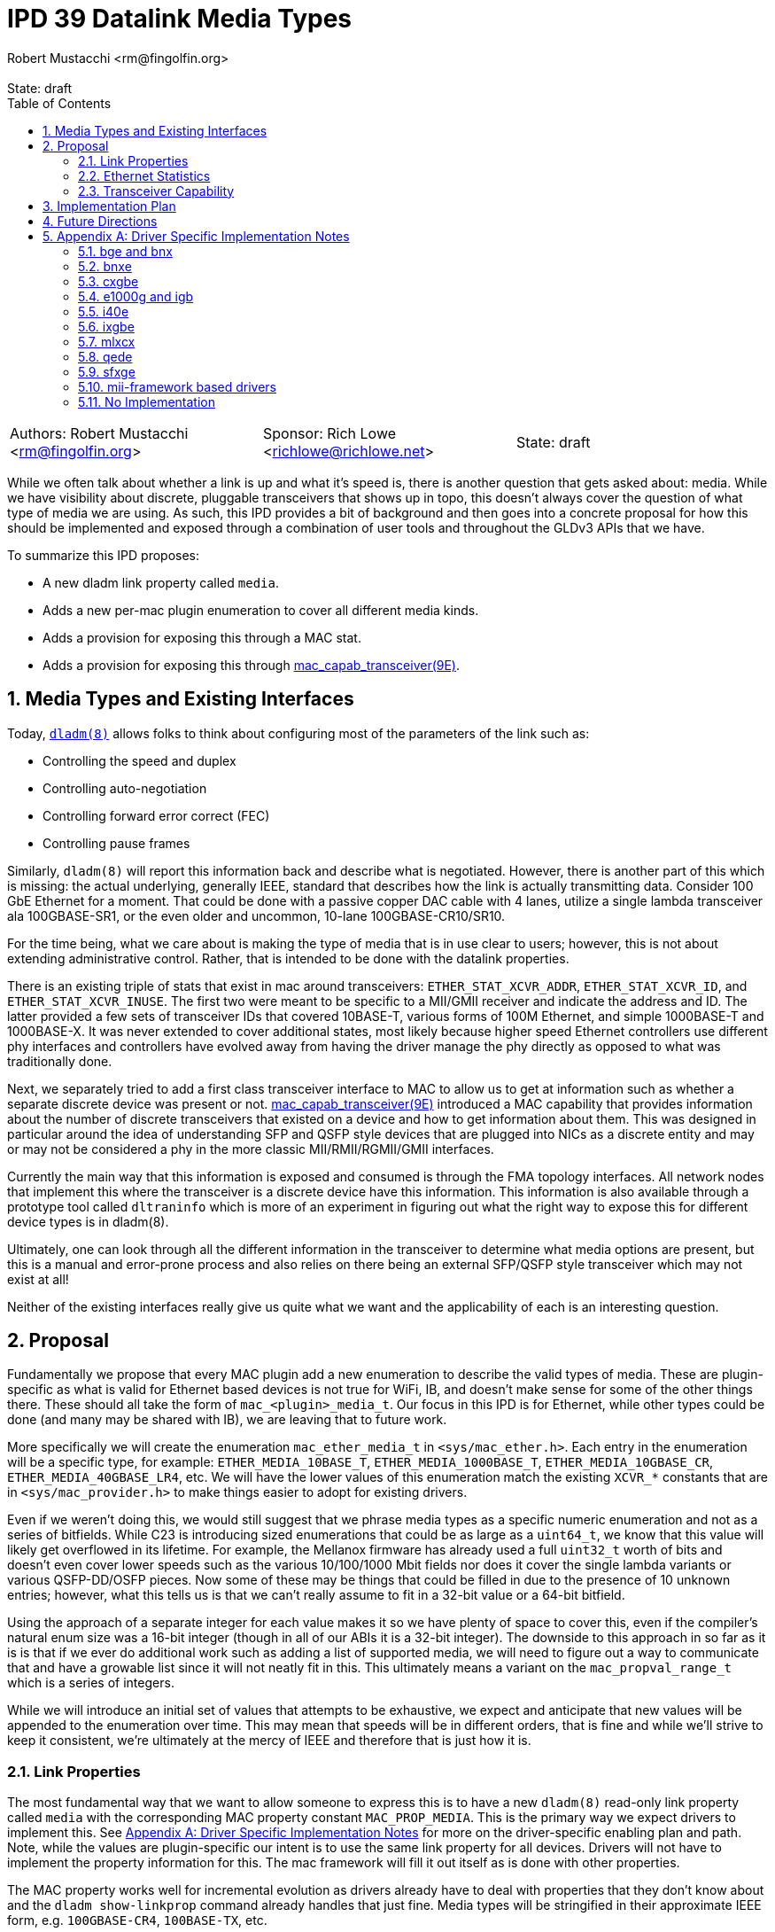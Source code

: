 :showtitle:
:toc: left
:numbered:
:icons: font
:state: draft
:revremark: State: {state}
:authors: Robert Mustacchi <rm@fingolfin.org>
:sponsor: Rich Lowe <richlowe@richlowe.net>

= IPD 39 Datalink Media Types
{authors}

[cols="3"]
|===
|Authors: {author}
|Sponsor: {sponsor}
|State: {state}
|===

While we often talk about whether a link is up and what it's speed is,
there is another question that gets asked about: media. While we have
visibility about discrete, pluggable transceivers that shows up in topo,
this doesn't always cover the question of what type of media we are
using. As such, this IPD provides a bit of background and then goes into
a concrete proposal for how this should be implemented and exposed
through a combination of user tools and throughout the GLDv3 APIs that
we have.

To summarize this IPD proposes:

* A new dladm link property called `media`.
* Adds a new per-mac plugin enumeration to cover all different media kinds.
* Adds a provision for exposing this through a MAC stat.
* Adds a provision for exposing this through
  https://illumos.org/man/9E/mac_capab_transceiver[mac_capab_transceiver(9E)].

== Media Types and Existing Interfaces

Today, https://illumos.org/man/8/dladm[`dladm(8)`] allows folks to think
about configuring most of the parameters of the link such as:

* Controlling the speed and duplex
* Controlling auto-negotiation
* Controlling forward error correct (FEC)
* Controlling pause frames

Similarly, `dladm(8)` will report this information back and describe
what is negotiated. However, there is another part of this which is
missing: the actual underlying, generally IEEE, standard that describes
how the link is actually transmitting data. Consider 100 GbE Ethernet
for a moment. That could be done with a passive copper DAC cable with 4
lanes, utilize a single lambda transceiver ala 100GBASE-SR1, or the even
older and uncommon, 10-lane 100GBASE-CR10/SR10.

For the time being, what we care about is making the type of media that
is in use clear to users; however, this is not about extending
administrative control. Rather, that is intended to be done with the
datalink properties.

There is an existing triple of stats that exist in mac around
transceivers: `ETHER_STAT_XCVR_ADDR`, `ETHER_STAT_XCVR_ID`, and
`ETHER_STAT_XCVR_INUSE`. The first two were meant to be specific to a
MII/GMII receiver and indicate the address and ID. The latter provided a
few sets of transceiver IDs that covered 10BASE-T, various forms of 100M
Ethernet, and simple 1000BASE-T and 1000BASE-X. It was never extended to
cover additional states, most likely because higher speed Ethernet
controllers use different phy interfaces and controllers have evolved
away from having the driver manage the phy directly as opposed to what
was traditionally done.

Next, we separately tried to add a first class transceiver interface to
MAC to allow us to get at information such as whether a separate
discrete device was present or not.
https://illumos.org/man/9E/mac_capab_transceiver[mac_capab_transceiver(9E)]
introduced a MAC capability that provides information about the number
of discrete transceivers that existed on a device and how to get
information about them. This was designed in particular around the idea
of understanding SFP and QSFP style devices that are plugged into NICs
as a discrete entity and may or may not be considered a phy in the more
classic MII/RMII/RGMII/GMII interfaces.

Currently the main way that this information is exposed and consumed is
through the FMA topology interfaces. All network nodes that implement
this where the transceiver is a discrete device have this information.
This information is also available through a prototype tool called
`dltraninfo` which is more of an experiment in figuring out what the
right way to expose this for different device types is in dladm(8).

Ultimately, one can look through all the different information in the
transceiver to determine what media options are present, but this is a
manual and error-prone process and also relies on there being an
external SFP/QSFP style transceiver which may not exist at all!

Neither of the existing interfaces really give us quite what we want and
the applicability of each is an interesting question.

== Proposal

Fundamentally we propose that every MAC plugin add a new enumeration to
describe the valid types of media. These are plugin-specific as what is
valid for Ethernet based devices is not true for WiFi, IB, and doesn't
make sense for some of the other things there. These should all take the
form of `mac_<plugin>_media_t`. Our focus in this IPD is for Ethernet,
while other types could be done (and many may be shared with IB), we are
leaving that to future work.

More specifically we will create the enumeration `mac_ether_media_t` in
`<sys/mac_ether.h>`. Each entry in the enumeration will be a specific
type, for example: `ETHER_MEDIA_10BASE_T`, `ETHER_MEDIA_1000BASE_T`,
`ETHER_MEDIA_10GBASE_CR`, `ETHER_MEDIA_40GBASE_LR4`, etc. We will have the
lower values of this enumeration match the existing `XCVR_*` constants
that are in `<sys/mac_provider.h>` to make things easier to adopt for
existing drivers.

Even if we weren't doing this, we would still suggest that we phrase
media types as a specific numeric enumeration and not as a series of
bitfields. While C23 is introducing sized enumerations that could be as
large as a `uint64_t`, we know that this value will likely get
overflowed in its lifetime. For example, the Mellanox firmware has
already used a full `uint32_t` worth of bits and doesn't even cover
lower speeds such as the various 10/100/1000 Mbit fields nor does it
cover the single lambda variants or various QSFP-DD/OSFP pieces. Now
some of these may be things that could be filled in due to the presence
of 10 unknown entries; however, what this tells us is that we can't
really assume to fit in a 32-bit value or a 64-bit bitfield.

Using the approach of a separate integer for each value makes it so we
have plenty of space to cover this, even if the compiler's natural enum
size was a 16-bit integer (though in all of our ABIs it is a 32-bit
integer). The downside to this approach in so far as it is is that if we
ever do additional work such as adding a list of supported media, we
will need to figure out a way to communicate that and have a growable
list since it will not neatly fit in this. This ultimately means a
variant on the `mac_propval_range_t` which is a series of integers.

While we will introduce an initial set of values that attempts to be
exhaustive, we expect and anticipate that new values will be appended
to the enumeration over time. This may mean that speeds will be in
different orders, that is fine and while we'll strive to keep it
consistent, we're ultimately at the mercy of IEEE and therefore that is
just how it is.

=== Link Properties

The most fundamental way that we want to allow someone to express this
is to have a new `dladm(8)` read-only link property called `media` with
the corresponding MAC property constant `MAC_PROP_MEDIA`. This is the
primary way we expect drivers to implement this. See <<sec-a>> for more
on the driver-specific enabling plan and path. Note, while the values
are plugin-specific our intent is to use the same link property for all
devices. Drivers will not have to implement the property information for
this. The mac framework will fill it out itself as is done with other
properties.

The MAC property works well for incremental evolution as drivers already
have to deal with properties that they don't know about and the `dladm
show-linkprop` command already handles that just fine. Media types will
be stringified in their approximate IEEE form, e.g. `100GBASE-CR4`,
`100BASE-TX`, etc.

=== Ethernet Statistics

As mentioned in the background section, MAC already has a few Ethernet
statistics around this. In particular, we propose repurposing in a
backwards-compatible way the `ETHER_STAT_XCVR_INUSE` stat to take a
fuller range of transceivers. Our advice to drivers would be to place a
`mac_ether_media_t` value in here which will overlap with the traditional
values here.

Just because a driver implements `ETHER_STAT_XCVR_INUSE` does not
suggest it'll implement or have to lie about the other mii/gmii related
stats.

The main reason that we opted to use this was that otherwise we'd create
another Ethernet-specific stat and it'd just be mostly another copy of
this existing stat, but with additional values. That didn't seem to aid
anyone. In addition, because we are using a plugin-specific set of
definitions, we want to have the stat scoped to the plugin. This also
means that if we say add an IB specific version of this, then it'd
separately be `IB_STAT_XCVR_INUSE` and accept different values.

=== Transceiver Capability

Originally we proposed adding an extension to the MAC transceiver
capability. However, as we dug into the implementation, it become less
desirable at this time and we have moved it to future work. In
particular, most implementations of `MAC_CAPAB_TRANSCEIVER` are specific
to the presence of extrenal SFP-style PHYs. As such, plumbing this
through in a subset of circumstnaces isn't particularly useful. Our
prototype of adding this to the topo datalink property groups worked
just fine wih the link property. 

== Implementation Plan

To implement this, we will do an initial integration of the mac features
along with a few drivers. Additional drivers will be integrated in
subsequent changes in part based on needs and testing capabilities.

[[sec-fut]]
== Future Directions

If we want to build on this IPD, here are the high-level ways we expect
to follow in the future, but are not at the level of a concrete
proposal.

We ultimately want to be able to introduce something more akin to a
`dladm show-phy` or `dladm show-transceiver` which would take the
information proposed here, the information from the transceiver
capability, and make it a first class dladm-level experience. If we go
down this path then we'll also want to add an additional property to the
transceiver mct_info(9E) entry point that indicates whether the
transceiver is built-in or not. If we do this, we should consider what
the implementation for drivers without external SFP-style PHYs looks
like as most do not implement `MAC_CAPAB_TRANSCIEVER` otherwise.

A different direction that we should consider is potentially introducing
an array of supported media. This isn't a priority here because the link
properties that we already have cover most of what someone needs to know
and in general there aren't many times where someone is switching
between different medias as the same speed today. We're going to let
demand help motivate this being added, which unlike the one above is
something that is less obvious.

[[sec-a]]
== Appendix A: Driver Specific Implementation Notes

This section contains notes on how we implement this functionality for
each of the drivers listed below. Not all drivers are listed. Our
general plan is to start with more common devices and implement this as
we get community support for testing a wider device variety.

=== bge and bnx

These drivers already have an implementation of the
`ETHER_STAT_XCVR_INUSE` logic that looks if the chip is in a fiber-based
mode and otherwise uses the link speed to determine the answer.

=== bnxe

The bnxe(4D) driver can get this information from the internal
`media_info` member of the `struct elink_phy` which is directly
accessible already today and is used as part of the
`MAC_CAPAB_TRANSCEIVER` mct_read(9E) entry point. So we can take this
and combine it with the speed to get what we need.

=== cxgbe

The cxgbe(4D) and t4nex drivers work together to get this information.
Right now the driver has the general `enum fw_port_type` which describes
the different modes that are supported on the device. The current
version for the device is stored on the `port_type` member of the `struct
port_info`.

=== e1000g and igb

To determine this we need to look at a series of different fields on the
device. In particular, the media type, whether it thinks it supports
100-BASET4 or not, and manually put this information together.

=== i40e

The i40e firmware provides us a few different types of information. In
particular, it has an internal enumeration of PHY types that it uses as
part of Get Link Status command (opecode 0x0607). This enum called `enum
i40e_aq_phy_type` tells us very specific information about what kind of
phy media is currently in use. In addition, there is also a general
media type that is part of the phy capabilities data in the  `struct
i40e_phy_info`. This struct also has an array of which PHYs are
supported, but for us the most important member is the one in the link
status.

=== ixgbe

To determine the media type for ixgbe(4D), we need to combine the
current link speed with the results of the
`ixgbe_get_supported_physical_layer()` function in the common code. By
combining these two we can get the current mode of the link.

=== mlxcx

The mlxcx(4D) driver already has a notion of this with the
`mlxcx_eth_proto_t` enumeration which contains the current operational
mode in the port's `mlp_oper_proto` member. All we need to do is convert
this to the appropriate general type.

=== qede

The qede(4D) driver's firmware mailbox has some information here. In
particular there is a function `ecore_mcp_get_media_type()` which is
used to extract from firmware the `struct public_port` member
`media_type`. This gives us something we can then comare with the speed
to figure out the exact type of.

=== sfxge

The sfxge(4D) driver does have a way of asking the underlying system
what the type of the port is. However, this only gets us to high-level
PHY information such as BASE-T, SFP, XPF, QSFP, etc. Unlike other
drivers or other systems it does not attempt to decode the SFP
compliance codes to figure out how to operate (that we can easily see).
This means that we will have to return an unknown media type in such
circumstances.

=== mii-framework based drivers

The mii framework today already tracks this information as part of
configuring its state. This is used by the following drivers:

* afe
* atge
* dmfe
* efe
* elxl
* hme
* iprb
* pcn
* rtls
* yge

We likely can provide a straightforward callback into the mii layer.

=== No Implementation

For several drivers, an implementation of this doesn't make sense either
because the device is synthetic or it's an amalgamation of many things.
This includes the following known ones right now:

* aggr(4D)
* vmxnet3s(4D)
* overlay(4D)
* vioif(4D)
* xnf(4D)

